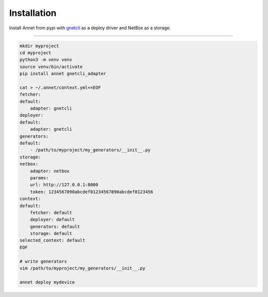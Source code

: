 Installation
================

Install Annet from pypi with `gnetcli <https://annetutil.github.io/gnetcli/>`_ as a deploy driver
and NetBox as a storage.

******************

.. code-block:: bash

    mkdir myproject
    cd myproject
    python3 -m venv venv
    source venv/bin/activate
    pip install annet gnetcli_adapter

    cat > ~/.annet/context.yml<<EOF
    fetcher:
    default:
        adapter: gnetcli
    deployer:
    default:
        adapter: gnetcli
    generators:
    default:
        - /path/to/myproject/my_generators/__init__.py
    storage:
    netbox:
        adapter: netbox
        params:
        url: http://127.0.0.1:8000
        token: 1234567890abcdef01234567890abcdef0123456
    context:
    default:
        fetcher: default
        deployer: default
        generators: default
        storage: default
    selected_context: default
    EOF

    # write generators
    vim /path/to/myproject/my_generators/__init__.py

    annet deploy mydevice
